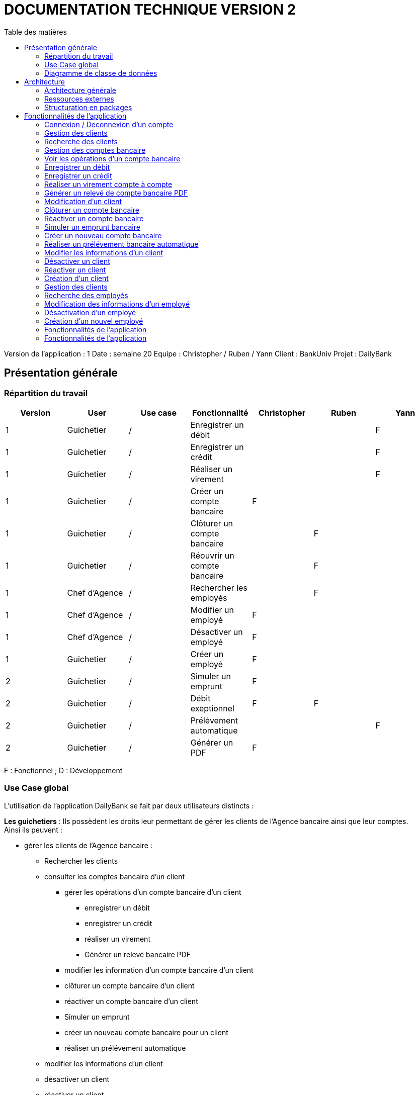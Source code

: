 # DOCUMENTATION TECHNIQUE VERSION 2
:toc: left
:toc-title: Table des matières
:icons: font
:nofooter:

Version de l’application : 1
Date : semaine 20
Equipe : Christopher / Ruben / Yann 
Client : BankUniv
Projet : DailyBank

## Présentation générale

### Répartition du travail 

[cols="1,1,1,1,1,1,1"]
|===
|Version |User |Use case |Fonctionnalité |Christopher |Ruben |Yann

|1
|Guichetier
|/
|Enregistrer un débit
|
|
|F

|1
|Guichetier
|/
|Enregistrer un crédit 
|
|
|F


|1
|Guichetier
|/
|Réaliser un virement
|
|
|F

|1
|Guichetier
|/
|Créer un compte bancaire
|F
|
|

|1
|Guichetier
|/
|Clôturer un compte bancaire
|
|F
|

|1
|Guichetier
|/
|Réouvrir un compte bancaire
|
|F
|

|1
|Chef d'Agence
|/
|Rechercher les employés
|
|F
|

|1
|Chef d'Agence
|/
|Modifier un employé
|F
|
|

|1
|Chef d'Agence
|/
|Désactiver un employé
|F
|
|

|1
|Guichetier
|/
|Créer un employé
|F
|
|

|2
|Guichetier
|/
|Simuler un emprunt
|F
|
|

|2
|Guichetier
|/
|Débit exeptionnel
|F
|F
|

|2
|Guichetier
|/
|Prélévement automatique
|
|
|F

|2
|Guichetier
|/
|Générer un PDF
|F
|
|
|===
F : Fonctionnel ; D : Développement

### Use Case global

L'utilisation de l'application DailyBank se fait par deux utilisateurs distincts : 

*Les guichetiers* : Ils possèdent les droits leur permettant de gérer les clients de l'Agence bancaire ainsi que leur comptes. +
Ainsi ils peuvent :

* gérer les clients de l'Agence bancaire :

** Rechercher les clients 
** consulter les comptes bancaire d'un client

*** gérer les opérations d'un compte bancaire d'un client 

**** enregistrer un débit
**** enregistrer un crédit
**** réaliser un virement
**** Générer un relevé bancaire PDF

*** modifier les information d'un compte bancaire d'un client
*** clôturer un compte bancaire d'un client
*** réactiver un compte bancaire d'un client
*** Simuler un emprunt
*** créer un nouveau compte bancaire pour un client
*** réaliser un prélévement automatique

** modifier les informations d'un client
** désactiver un client
** réactiver un client
** créer un nouveau client

*Les Chefs d'Agence* : Ils possèdent les mêmes droits que les guichetiers et gèrent en plus les employés. +
Ainsi ils peuvent : 

* gérer les employés de l'agence :

** rechercher les employés de l'agence
** modifier les informations d'un employé
** désactiver un employé

### Diagramme de classe de données 

image:img/diagramme.png[]

Une agence bancaire peut posséder plusieurs clients qui possédent un certain nombres de comptes bancaire. Ces comptes bancaires peuvent avoir réalisé un certain nombre d'opérations.

## Architecture

### Architecture générale

L'application est développer en utilisant le langage de programmation Java dans sa version 1.8, son framework JavaFX qui permet de mettre en place l'interface graphique, ainsi qu'une base de données Oracle. +
Elle est utilisée pour permettre au employés d'une Agence bancaire comprise parmis celles de DailyBank, de gérer les clients de leur Agence ainsi que leur comptes bancaire et les opérations de ces comptes. +
De la même manière, elle permet aux employés possédant les droits nécessaire de gérer les employés de leur Agence bancaire. 

### Ressources externes 

Plusieurs fichier .jar ayant des rôles précis sont utilisés pour cette application :

* DailyBankApp.jar : il permet de lancer l'application pour l'utiliser

### Structuration en packages

* Application : +
Continent les fichiers en .java qui permettent de lancer l'application.

* Application.control : +
Contient les contrôleurs de dialogue permettant l'accès aux données de l'application. En d'autres termes, il contient tous les fichiers .java permettant de représenter toutes les fenêtres de l'application.

* Application.view : +
Continent toutes les vues de l'application, c'est à dire tous les classes .fxml ainsi que les controlleurs associés. En d'autres termes, il contient tous les classes permettant l'interaction avec l'application (gestion des vues et contrôles des saisies)

* Application.tools : +
Contient tous les classes utilisé pour le package view et le package control.

* Model.data : +
Contient les classes permettant d'intéragir avec la Base de Données puisque les classes de ce package représente les tables de la Base de Données.

* Model.orm : +
Continent toutes les classes qui permettent d'effectuer des requêtes SQL dans la Base de Données. 

* Model.exception : +
Contient toutes les classes qui gère les différentes exception de l'application.

## Fonctionnalités de l'application

### Connexion / Deconnexion d'un compte

NOTE: Fonctionnalité de la version existante 

### Gestion des clients 

NOTE: Fonctionnalité de la version existante

### Recherche des clients

NOTE: Fonctionnalité de la version existante

### Gestion des comptes bancaire

NOTE: Fonctionnalité de la version existante

Cette fonctionnalité permet de consulter la liste des comptes d'un client de l'Agence. +
Lorsque l'utilisateur clique sur le bouton « comptes client », le contrôleur de vue comptesmanagementcontroller transfère les information nécessaire au contrôle comptesmanagement pour l'affichage de la fenêtre de gestion des comptes. +
La fenêtre de gestion des comptes s'ouvre et grâce au transfère des informations nécessaire à l'affichage de la liste des comptes à la classe AccessCompte.

### Voir les opérations d'un compte bancaire

NOTE: Fonctionnalité de la version existante

Cette fonctionnalité permet de consulter la liste des opérations du compte d'un client. +
Lorsque le client clique sur le bouton « voir opérations », le contrôleur de vue comptesmanagementcontroller transfère les informations nécessaire au contrôle operation operationmanagement pour l'affichage de la fenêtre de gestion des opération. +
La fenêtre de gestion des opérations s'ouvre grâce au transfère des informations nécessaire à l'affichage de la liste des opérations grâce à la classe AccessOperation.

### Enregistrer un débit

### Enregistrer un crédit

### Réaliser un virement compte à compte

### Générer un relevé de compte bancaire PDF

### Modification d'un client

NOTE: Fonctionnalité de la version existante

Cette fonctionnalité répond à l'Use-Case : *modifier info client* +
Elle permet de modifier les informations d'un client dans l'Agence bancaire. +
Lorsque l'utilisateur clique sur le bouton « modifier client », le contrôleur de vue clientsmanagementcontroller transfère les informations nécessaire au contrôle clientsmanagement pour l'affichage de la fenêtre de modification d'un client. +
La fenêtre de modification des clients s'ouvre et la classe clienteditorpane est utilisée et permet de transmettre les informations au contrôleur de vue clientseditorpanecontroller. + 
Ainsi les saisies de l'utilisateurs sont contrôlers et peuvent s'enregistrer dans la Base de Données si elles sont valides grâce à la classe AccessClients.

### Clôturer un compte bancaire 

### Réactiver un compte bancaire

### Simuler un emprunt bancaire

### Créer un nouveau compte bancaire

### Réaliser un prélévement bancaire automatique

### Modifier les informations d'un client

### Désactiver un client

### Réactiver un client

### Création d'un client

NOTE: Fonctionnalité de la version existante

Cette fonctionnalité répond à l'Use-Case : *Créer un nouveau client* +
Elle permet de créer un nouveau client dans l'Agence bancaire. +
Lorsque l'utilisateur clique sur le bouton « nouveau client », le contrôleur de vue clientsmanagementcontroller transfère les informations nécessaire au contrôle clientsmanagement pour l'affichage de la fenêtre de création d'un client. +
La fenêtre de création des clients s'ouvre et la classe clienteditorpane est utilisée et permet de transmettre les informations au contrôleur de vue clientseditorpanecontroller. + 
Ainsi les saisies de l'utilisateurs sont contrôlers et peuvent s'enregistrer dans la Base de Données si elles sont valides grâce à la classe AccessClients.

### Gestion des clients

### Recherche des employés

### Modification des informations d'un employé

### Désactivation d'un employé

### Création d'un nouvel employé

// __________________________________________________________________________

### Fonctionnalités de l'application

##### Création d'un nouveau client : Fonctionnalité de la version existante

Cette fonctionnalité répond à l'Use-Case : *Créer un nouveau client* +
Elle permet de créer un nouveau client dans l'Agence bancaire. +
Lorsque l'utilisateur clique sur le bouton « nouveau client », le contrôleur de vue clientsmanagementcontroller transfère les informations nécessaire au contrôle clientsmanagement pour l'affichage de la fenêtre de création d'un client. +
La fenêtre de création des clients s'ouvre et la classe clienteditorpane est utilisée et permet de transmettre les informations au contrôleur de vue clientseditorpanecontroller. + 
Ainsi les saisies de l'utilisateurs sont contrôlers et peuvent s'enregistrer dans la Base de Données si elles sont valides grâce à la classe AccessClients.

##### Modification d'un client : Fonctionnalité de la version existante

Cette fonctionnalité répond à l'Use-Case : *modifier info client* +
Elle permet de modifier les informations d'un client dans l'Agence bancaire. +
Lorsque l'utilisateur clique sur le bouton « modifier client », le contrôleur de vue clientsmanagementcontroller transfère les informations nécessaire au contrôle clientsmanagement pour l'affichage de la fenêtre de modification d'un client. +
La fenêtre de modification des clients s'ouvre et la classe clienteditorpane est utilisée et permet de transmettre les informations au contrôleur de vue clientseditorpanecontroller. + 
Ainsi les saisies de l'utilisateurs sont contrôlers et peuvent s'enregistrer dans la Base de Données si elles sont valides grâce à la classe AccessClients.

##### Consultation des clients : Fonctionnalité de la version existante

Elle permet de consulter la liste des clients de l'Agence bancaire. +
Lorsque l'utilisateur clique sur le bouton « rechercher », le contrôleur de vue clientmanagementcontroller transfère les informations nécessaire à l'affichage de la liste des clients à la classe AccessClients. 

##### Consulter les comptes d'un client : Fonctionnalité de la version existante

Cette fonctionnalité permet de consulter la liste des comptes d'un client de l'Agence. +
Lorsque l'utilisateur clique sur le bouton « comptes client », le contrôleur de vue comptesmanagementcontroller transfère les information nécessaire au contrôle comptesmanagement pour l'affichage de la fenêtre de gestion des comptes. +
La fenêtre de gestion des comptes s'ouvre et grâce au transfère des informations nécessaire à l'affichage de la liste des comptes à la classe AccessCompte.

##### Consulter les opérations des comptes des clients : Fonctionnalité de la version existante

Cette fonctionnalité permet de consulter la liste des opérations du compte d'un client. +
Lorsque le client clique sur le bouton « voir opérations », le contrôleur de vue comptesmanagementcontroller transfère les informations nécessaire au contrôle operation operationmanagement pour l'affichage de la fenêtre de gestion des opération. +
La fenêtre de gestion des opérations s'ouvre grâce au transfère des informations nécessaire à l'affichage de la liste des opérations grâce à la classe AccessOperation.

##### Clôturer et réactiver un compte : réalisé par Ruben

Cette fonctionnalité permet de clôturer ou bien de réactiver le compte d'un client. 

image:img/cloture-compte1.png[]
image:img/cloture-compte2.png[]

Elle concerne le Use-Case : *Cloturer un compte*
et concerne ce diagramme de classe : 

image:img/diagramme-cloture-compte.png[]

La fonction “Clôturer/Reéactiver un compte” est une nouvelle fonctionnalité qui apparaît dans la v1. Celle-ci se développe aux travers de 2 classes : AccessCompteCourant et ComptesManagementController. 
D’abord dans AccessCompteCourant, on va créer 2 nouvelles méthodes afin de pouvoir utiliser une requête SQL afin de mettre à jour les comptes pour d’une part soit les clôturer et donc mettre leurs soldes à 0 ainsi que les rendre inactifs.

image:img/code-cloture-compte1.png[]

Soit les réactiver en leur mettant par défaut un solde de 10 euros et un découvert de -200.

image:img/code-cloture-compte2.png[]

Enfin dans ComptesManagementController, on crée une méthode qui va servir tant pour clôturer le compte que pour le réactiver et on va adapter la méthode validateComponentState() qui va rendre accessible certains boutons de la fenêtre selon si le compte est clôturé où non dans la base de données. 

image:img/code-cloture-compte3.png[]

Dans la méthode doCloturerCompte() qui a alors une double fonction, la différenciation de quel action à effectuer se fait en partie grâce au label affiché par le bouton concerné. En effet dans validateComponentState(), selon si le compte est clôturé ou non, celui-ci change le label du bouton concerné afin de marquer la différence d’état (si il est clôturé celui-ci “demandera” pour le réactiver et inversement). Et donc selon ce qui est écrit cela va lancer une partie différente de la méthode.
Voici la partie concerné pour clôturer le compte : 

image:img/code-cloture-compte4.png[]

Et celle pour réactiver le compte :

image:img/code-cloture-compte5.png[]

Ici j’utilise une boîte de dialogue pour mettre en action la fonctionnalité pour s’assurer que c’est bien une action volontaire de la part de l’employé.

##### Créditer/Débiter un compte : réaliser par Yann 

Cette fonctionnalité répond à l'Use-Case : créditer un compte

image:img/usecase-crediter.png[]

et elle concerne le diagramme de classe :

image:img/diagramme-crediter.png[]

La fonction “créditer” est basée sur la fonction “débiter”. On peut donc s’en inspirer pour réaliser la fonctionnalité cependant la légère différence est que le crédit agit comme un débit inverse.
Donc dans la classe “AccessOperation” dans le package model.orm il suffit de refaire la même méthode que “insertDebit” mais en y spécifiant un montant négatif.
Pour le reste des classes à implémenter, celles-ci sont similaires à la fonction “débit”.

image:img/crediter.png[]
image:img/crediter2.png[]
image:img/crediter3.png[]
image:img/crediter4.png[]


##### Virement d'un compte à un autre : réaliser par Yann

Cette fonctionnalité permet de réaliser un virement d'un compte vers un autre.

image:img/technique-virement.png[]
image:img/technique-virement2.png[]
image:img/technique-virement3.png[]
image:img/technique-virement4.png[]

Elle concerne le Use-Case *effectuer un virement compte à compte* et concerne le diagramme de classe : 

image:img/diagramme-virement.png[]

Lorsque cette fonctionnalité a été codée, l’un des points importants était de récupérer la liste complète des comptes existant dans la BD.
Dans la classe “AccessCompteCourant” du package model.orm, j’ai donc rajouté la méthode sans paramètre “getListeCompteCourant” qui retourne une liste (ArrayList) de tous les comptes existants.


La partie la plus importante de la fonctionnalité se trouve dans la classe “OperationsManagement” du package application.control dans la méthode “enregistrerVirement()”.
Ci-dessous un extrait du code de cette méthode dans laquelle on parcours notre liste de compte et :
Si l’entier saisi (correspondant au numéro de compte à créditer) est égal à un numéro de compte existant alors on applique; - le débit sur le compte concerné; - le crédit sur le compte correspondant au numéro saisi.
Sinon on affiche une boîte de dialogue.

image:img/code-virement.png[]

##### Gérer le CRUD des employés : Réaliser par Christopher

Cette fonctionnalité répond à l'Use-Case : *Gérer le CRUD des employé*

image:img/usecase-crud.png[]

Elle concerne le diagramme de classe :

image:img/diagramme-crud.png[]

* *d'afficher la liste des employés*

Affiche la liste des employé présent dans l'Agence bancaire et stockée dans la Base Données. +
En cliquant sur le bouton « rechercher » les informations des employés s'affiche sur la fenêtre. Le contrôleur de vue employemanagementcontroller transfère les informations au contrôleur employemanagement qui se connecte à la Base de Données en utilisant la classe AccessEmploye.

image:img/rechercher-crud.png[]

image:img/code-crud1.png[]

image:img/code-crud2.png[]

* *modifier les informations d'un employé*

Modifie les informations d'un employé de l'Agence bancaire stockée dans la Base de Données. 

image:img/modifier-crud.png[]

image:img/modifier-crud2.png[]

En cliquant sur le bouton « modifier employé » le contrôleur de vue employemanagementcontroller transfère les informations nécessaire au contrôleur Employemanagement pour afficher la page de modification des employé grace au contrôleur de vue employeeditorpane. +
Si les saisies de l'utilisateur sont correct, la modification de l'employé s'effectue dans la Base de Données grâce à la classe AccessEmploye.

image:img/code-modifier-crud.png[]
image:img/code-modifier-crud2.png[]

* *de désactiver un employé*


* *de créer un nouvel employé*

Créer un nouvel employé dans l'Agence bancaire, stockée dans la Base de Données.

image:img/nouveau-employe.png[]
image:img/nouveau-employe2.png[]

En cliquant sur le bouton « nouveau employé » le contrôleur de vue employemanagementcontroller transfère les informations nécessaire au contrôleur Employemanagement pour afficher la page de cration des employé grace au contrôleur de vue employeeditorpane. +
Si les saisies de l'utilisateur sont correct, la cration de l'employé s'effectue dans la Base de Données grâce à la classe AccessEmploye.


image:img/code-new-employe.png[]
image:img/code-new-employe2.png[]


// ______________________________________________

### Fonctionnalités de l'application

##### Création d'un nouveau client : Fonctionnalité de la version existante

Cette fonctionnalité répond à l'Use-Case : *Créer un nouveau client* +
Elle permet de créer un nouveau client dans l'Agence bancaire. +
Lorsque l'utilisateur clique sur le bouton « nouveau client », le contrôleur de vue clientsmanagementcontroller transfère les informations nécessaire au contrôle clientsmanagement pour l'affichage de la fenêtre de création d'un client. +
La fenêtre de création des clients s'ouvre et la classe clienteditorpane est utilisée et permet de transmettre les informations au contrôleur de vue clientseditorpanecontroller. + 
Ainsi les saisies de l'utilisateurs sont contrôlers et peuvent s'enregistrer dans la Base de Données si elles sont valides grâce à la classe AccessClients.

##### Modification d'un client : Fonctionnalité de la version existante

Cette fonctionnalité répond à l'Use-Case : *modifier info client* +
Elle permet de modifier les informations d'un client dans l'Agence bancaire. +
Lorsque l'utilisateur clique sur le bouton « modifier client », le contrôleur de vue clientsmanagementcontroller transfère les informations nécessaire au contrôle clientsmanagement pour l'affichage de la fenêtre de modification d'un client. +
La fenêtre de modification des clients s'ouvre et la classe clienteditorpane est utilisée et permet de transmettre les informations au contrôleur de vue clientseditorpanecontroller. + 
Ainsi les saisies de l'utilisateurs sont contrôlers et peuvent s'enregistrer dans la Base de Données si elles sont valides grâce à la classe AccessClients.

##### Consultation des clients : Fonctionnalité de la version existante

Elle permet de consulter la liste des clients de l'Agence bancaire. +
Lorsque l'utilisateur clique sur le bouton « rechercher », le contrôleur de vue clientmanagementcontroller transfère les informations nécessaire à l'affichage de la liste des clients à la classe AccessClients. 

##### Consulter les comptes d'un client : Fonctionnalité de la version existante

Cette fonctionnalité permet de consulter la liste des comptes d'un client de l'Agence. +
Lorsque l'utilisateur clique sur le bouton « comptes client », le contrôleur de vue comptesmanagementcontroller transfère les information nécessaire au contrôle comptesmanagement pour l'affichage de la fenêtre de gestion des comptes. +
La fenêtre de gestion des comptes s'ouvre et grâce au transfère des informations nécessaire à l'affichage de la liste des comptes à la classe AccessCompte.

##### Consulter les opérations des comptes des clients : Fonctionnalité de la version existante

Cette fonctionnalité permet de consulter la liste des opérations du compte d'un client. +
Lorsque le client clique sur le bouton « voir opérations », le contrôleur de vue comptesmanagementcontroller transfère les informations nécessaire au contrôle operation operationmanagement pour l'affichage de la fenêtre de gestion des opération. +
La fenêtre de gestion des opérations s'ouvre grâce au transfère des informations nécessaire à l'affichage de la liste des opérations grâce à la classe AccessOperation.

##### Clôturer et réactiver un compte : réalisé par Ruben

Cette fonctionnalité permet de clôturer ou bien de réactiver le compte d'un client. 

image:img/cloture-compte1.png[]
image:img/cloture-compte2.png[]

Elle concerne le Use-Case : *Cloturer un compte*
et concerne ce diagramme de classe : 

image:img/diagramme-cloture-compte.png[]

La fonction “Clôturer/Reéactiver un compte” est une nouvelle fonctionnalité qui apparaît dans la v1. Celle-ci se développe aux travers de 2 classes : AccessCompteCourant et ComptesManagementController. 
D’abord dans AccessCompteCourant, on va créer 2 nouvelles méthodes afin de pouvoir utiliser une requête SQL afin de mettre à jour les comptes pour d’une part soit les clôturer et donc mettre leurs soldes à 0 ainsi que les rendre inactifs.

image:img/code-cloture-compte1.png[]

Soit les réactiver en leur mettant par défaut un solde de 10 euros et un découvert de -200.

image:img/code-cloture-compte2.png[]

Enfin dans ComptesManagementController, on crée une méthode qui va servir tant pour clôturer le compte que pour le réactiver et on va adapter la méthode validateComponentState() qui va rendre accessible certains boutons de la fenêtre selon si le compte est clôturé où non dans la base de données. 

image:img/code-cloture-compte3.png[]

Dans la méthode doCloturerCompte() qui a alors une double fonction, la différenciation de quel action à effectuer se fait en partie grâce au label affiché par le bouton concerné. En effet dans validateComponentState(), selon si le compte est clôturé ou non, celui-ci change le label du bouton concerné afin de marquer la différence d’état (si il est clôturé celui-ci “demandera” pour le réactiver et inversement). Et donc selon ce qui est écrit cela va lancer une partie différente de la méthode.
Voici la partie concerné pour clôturer le compte : 

image:img/code-cloture-compte4.png[]

Et celle pour réactiver le compte :

image:img/code-cloture-compte5.png[]

Ici j’utilise une boîte de dialogue pour mettre en action la fonctionnalité pour s’assurer que c’est bien une action volontaire de la part de l’employé.

##### Créditer/Débiter un compte : réaliser par Yann 

Cette fonctionnalité répond à l'Use-Case : créditer un compte

image:img/usecase-crediter.png[]

et elle concerne le diagramme de classe :

image:img/diagramme-crediter.png[]

La fonction “créditer” est basée sur la fonction “débiter”. On peut donc s’en inspirer pour réaliser la fonctionnalité cependant la légère différence est que le crédit agit comme un débit inverse.
Donc dans la classe “AccessOperation” dans le package model.orm il suffit de refaire la même méthode que “insertDebit” mais en y spécifiant un montant négatif.
Pour le reste des classes à implémenter, celles-ci sont similaires à la fonction “débit”.

image:img/crediter.png[]
image:img/crediter2.png[]
image:img/crediter3.png[]
image:img/crediter4.png[]


##### Virement d'un compte à un autre : réaliser par Yann

Cette fonctionnalité permet de réaliser un virement d'un compte vers un autre.

image:img/technique-virement.png[]
image:img/technique-virement2.png[]
image:img/technique-virement3.png[]
image:img/technique-virement4.png[]

Elle concerne le Use-Case *effectuer un virement compte à compte* et concerne le diagramme de classe : 

image:img/diagramme-virement.png[]

Lorsque cette fonctionnalité a été codée, l’un des points importants était de récupérer la liste complète des comptes existant dans la BD.
Dans la classe “AccessCompteCourant” du package model.orm, j’ai donc rajouté la méthode sans paramètre “getListeCompteCourant” qui retourne une liste (ArrayList) de tous les comptes existants.


La partie la plus importante de la fonctionnalité se trouve dans la classe “OperationsManagement” du package application.control dans la méthode “enregistrerVirement()”.
Ci-dessous un extrait du code de cette méthode dans laquelle on parcours notre liste de compte et :
Si l’entier saisi (correspondant au numéro de compte à créditer) est égal à un numéro de compte existant alors on applique; - le débit sur le compte concerné; - le crédit sur le compte correspondant au numéro saisi.
Sinon on affiche une boîte de dialogue.

image:img/code-virement.png[]

##### Gérer le CRUD des employés : Réaliser par Christopher

Cette fonctionnalité répond à l'Use-Case : *Gérer le CRUD des employé*

image:img/usecase-crud.png[]

Elle concerne le diagramme de classe :

image:img/diagramme-crud.png[]

* *d'afficher la liste des employés*

Affiche la liste des employé présent dans l'Agence bancaire et stockée dans la Base Données. +
En cliquant sur le bouton « rechercher » les informations des employés s'affiche sur la fenêtre. Le contrôleur de vue employemanagementcontroller transfère les informations au contrôleur employemanagement qui se connecte à la Base de Données en utilisant la classe AccessEmploye.

image:img/rechercher-crud.png[]

image:img/code-crud1.png[]

image:img/code-crud2.png[]

* *modifier les informations d'un employé*

Modifie les informations d'un employé de l'Agence bancaire stockée dans la Base de Données. 

image:img/modifier-crud.png[]

image:img/modifier-crud2.png[]

En cliquant sur le bouton « modifier employé » le contrôleur de vue employemanagementcontroller transfère les informations nécessaire au contrôleur Employemanagement pour afficher la page de modification des employé grace au contrôleur de vue employeeditorpane. +
Si les saisies de l'utilisateur sont correct, la modification de l'employé s'effectue dans la Base de Données grâce à la classe AccessEmploye.

image:img/code-modifier-crud.png[]
image:img/code-modifier-crud2.png[]

* *de désactiver un employé*


* *de créer un nouvel employé*

Créer un nouvel employé dans l'Agence bancaire, stockée dans la Base de Données.

image:img/nouveau-employe.png[]
image:img/nouveau-employe2.png[]

En cliquant sur le bouton « nouveau employé » le contrôleur de vue employemanagementcontroller transfère les informations nécessaire au contrôleur Employemanagement pour afficher la page de cration des employé grace au contrôleur de vue employeeditorpane. +
Si les saisies de l'utilisateur sont correct, la cration de l'employé s'effectue dans la Base de Données grâce à la classe AccessEmploye.


image:img/code-new-employe.png[]
image:img/code-new-employe2.png[]